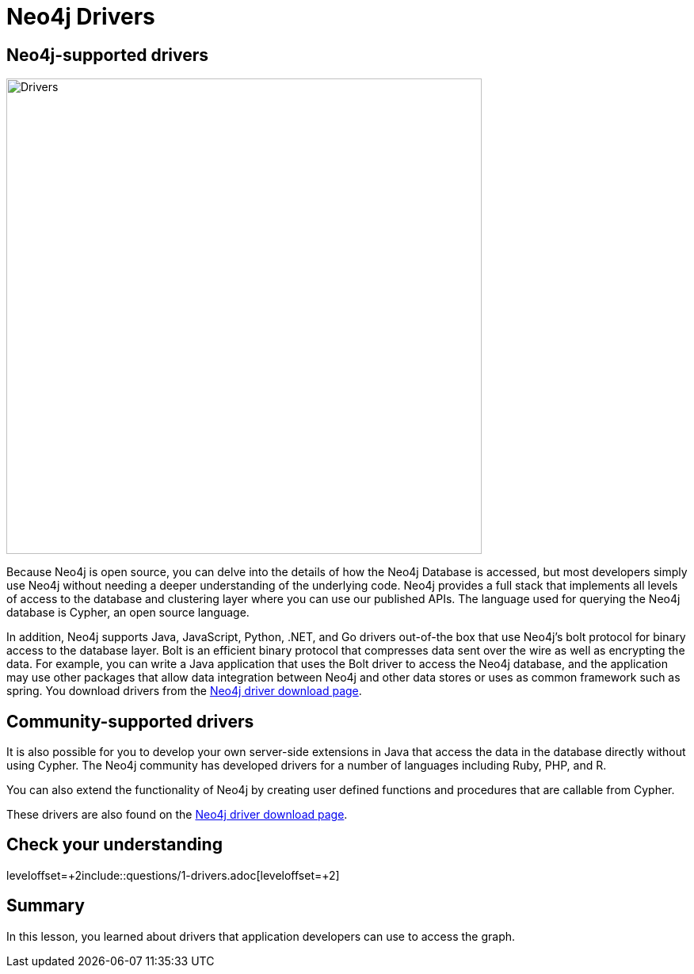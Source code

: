 = Neo4j Drivers
:type: quiz
:order: 7

== Neo4j-supported drivers

image::images/Drivers.png[Drivers,width=600,align=center]

Because Neo4j is open source, you can delve into the details of how the Neo4j Database is accessed, but most developers simply use Neo4j without needing a deeper understanding of the underlying code.
Neo4j provides a full stack that implements all levels of access to the database and clustering layer where you can use our published APIs.
The language used for querying the Neo4j database is Cypher, an open source language.

In addition, Neo4j supports Java, JavaScript, Python, .NET, and Go drivers out-of-the box that use Neo4j's bolt protocol for binary access to the database layer.
Bolt is an efficient binary protocol that compresses data sent over the wire as well as encrypting the data.
For example, you can write a Java application that uses the Bolt driver to access the Neo4j database, and the application may use other packages that allow data integration between Neo4j and other data stores or uses as common framework such as spring.
You download drivers from the https://neo4j.com/download-center/#drivers[Neo4j driver download page].

== Community-supported drivers

It is also possible for you to develop your own server-side extensions in Java that access the data in the database directly without using Cypher.
The Neo4j community has developed drivers for a number of languages including Ruby, PHP, and R.

You can also extend the functionality of Neo4j by creating user defined functions and procedures that are callable from Cypher.

These drivers are also found on the https://neo4j.com/download-center/#drivers[Neo4j driver download page].

== Check your understanding

leveloffset=+2include::questions/1-drivers.adoc[leveloffset=+2]

[.summary]
== Summary

In this lesson, you learned about drivers that application developers can use to access the graph.

